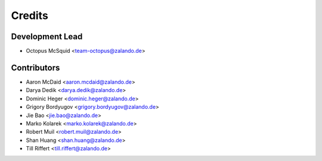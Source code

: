 =======
Credits
=======

Development Lead
----------------

* Octopus McSquid <team-octopus@zalando.de>

Contributors
------------

* Aaron McDaid <aaron.mcdaid@zalando.de>
* Darya Dedik <darya.dedik@zalando.de>
* Dominic Heger <dominic.heger@zalando.de>
* Grigory Bordyugov <grigory.bordyugov@zalando.de>
* Jie Bao <jie.bao@zalando.de>
* Marko Kolarek <marko.kolarek@zalando.de>
* Robert Muil <robert.muil@zalando.de>
* Shan Huang <shan.huang@zalando.de>
* Till Riffert <till.riffert@zalando.de>
